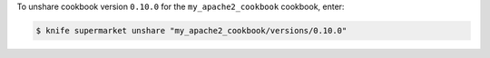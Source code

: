 .. This is an included how-to. 


To unshare cookbook version ``0.10.0`` for the ``my_apache2_cookbook`` cookbook, enter:

.. code-block:: bash

   $ knife supermarket unshare "my_apache2_cookbook/versions/0.10.0"
